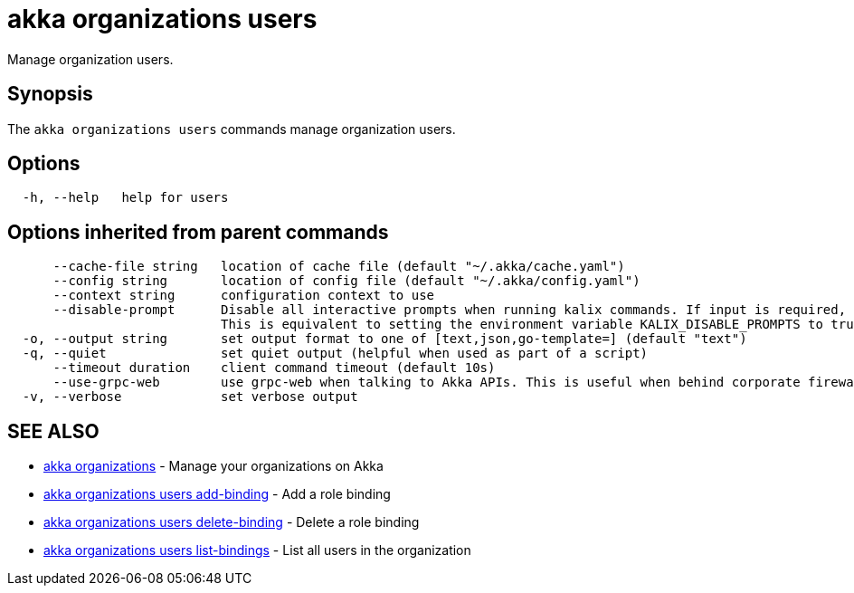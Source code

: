 = akka organizations users

Manage organization users.

== Synopsis

The `akka organizations users` commands manage organization users.

== Options

----
  -h, --help   help for users
----

== Options inherited from parent commands

----
      --cache-file string   location of cache file (default "~/.akka/cache.yaml")
      --config string       location of config file (default "~/.akka/config.yaml")
      --context string      configuration context to use
      --disable-prompt      Disable all interactive prompts when running kalix commands. If input is required, defaults will be used, or an error will be raised.
                            This is equivalent to setting the environment variable KALIX_DISABLE_PROMPTS to true.
  -o, --output string       set output format to one of [text,json,go-template=] (default "text")
  -q, --quiet               set quiet output (helpful when used as part of a script)
      --timeout duration    client command timeout (default 10s)
      --use-grpc-web        use grpc-web when talking to Akka APIs. This is useful when behind corporate firewalls that decrypt traffic but don't support HTTP/2.
  -v, --verbose             set verbose output
----

== SEE ALSO

* link:akka_organizations.html[akka organizations]	 - Manage your organizations on Akka
* link:akka_organizations_users_add-binding.html[akka organizations users add-binding]	 - Add a role binding
* link:akka_organizations_users_delete-binding.html[akka organizations users delete-binding]	 - Delete a role binding
* link:akka_organizations_users_list-bindings.html[akka organizations users list-bindings]	 - List all users in the organization

[discrete]

